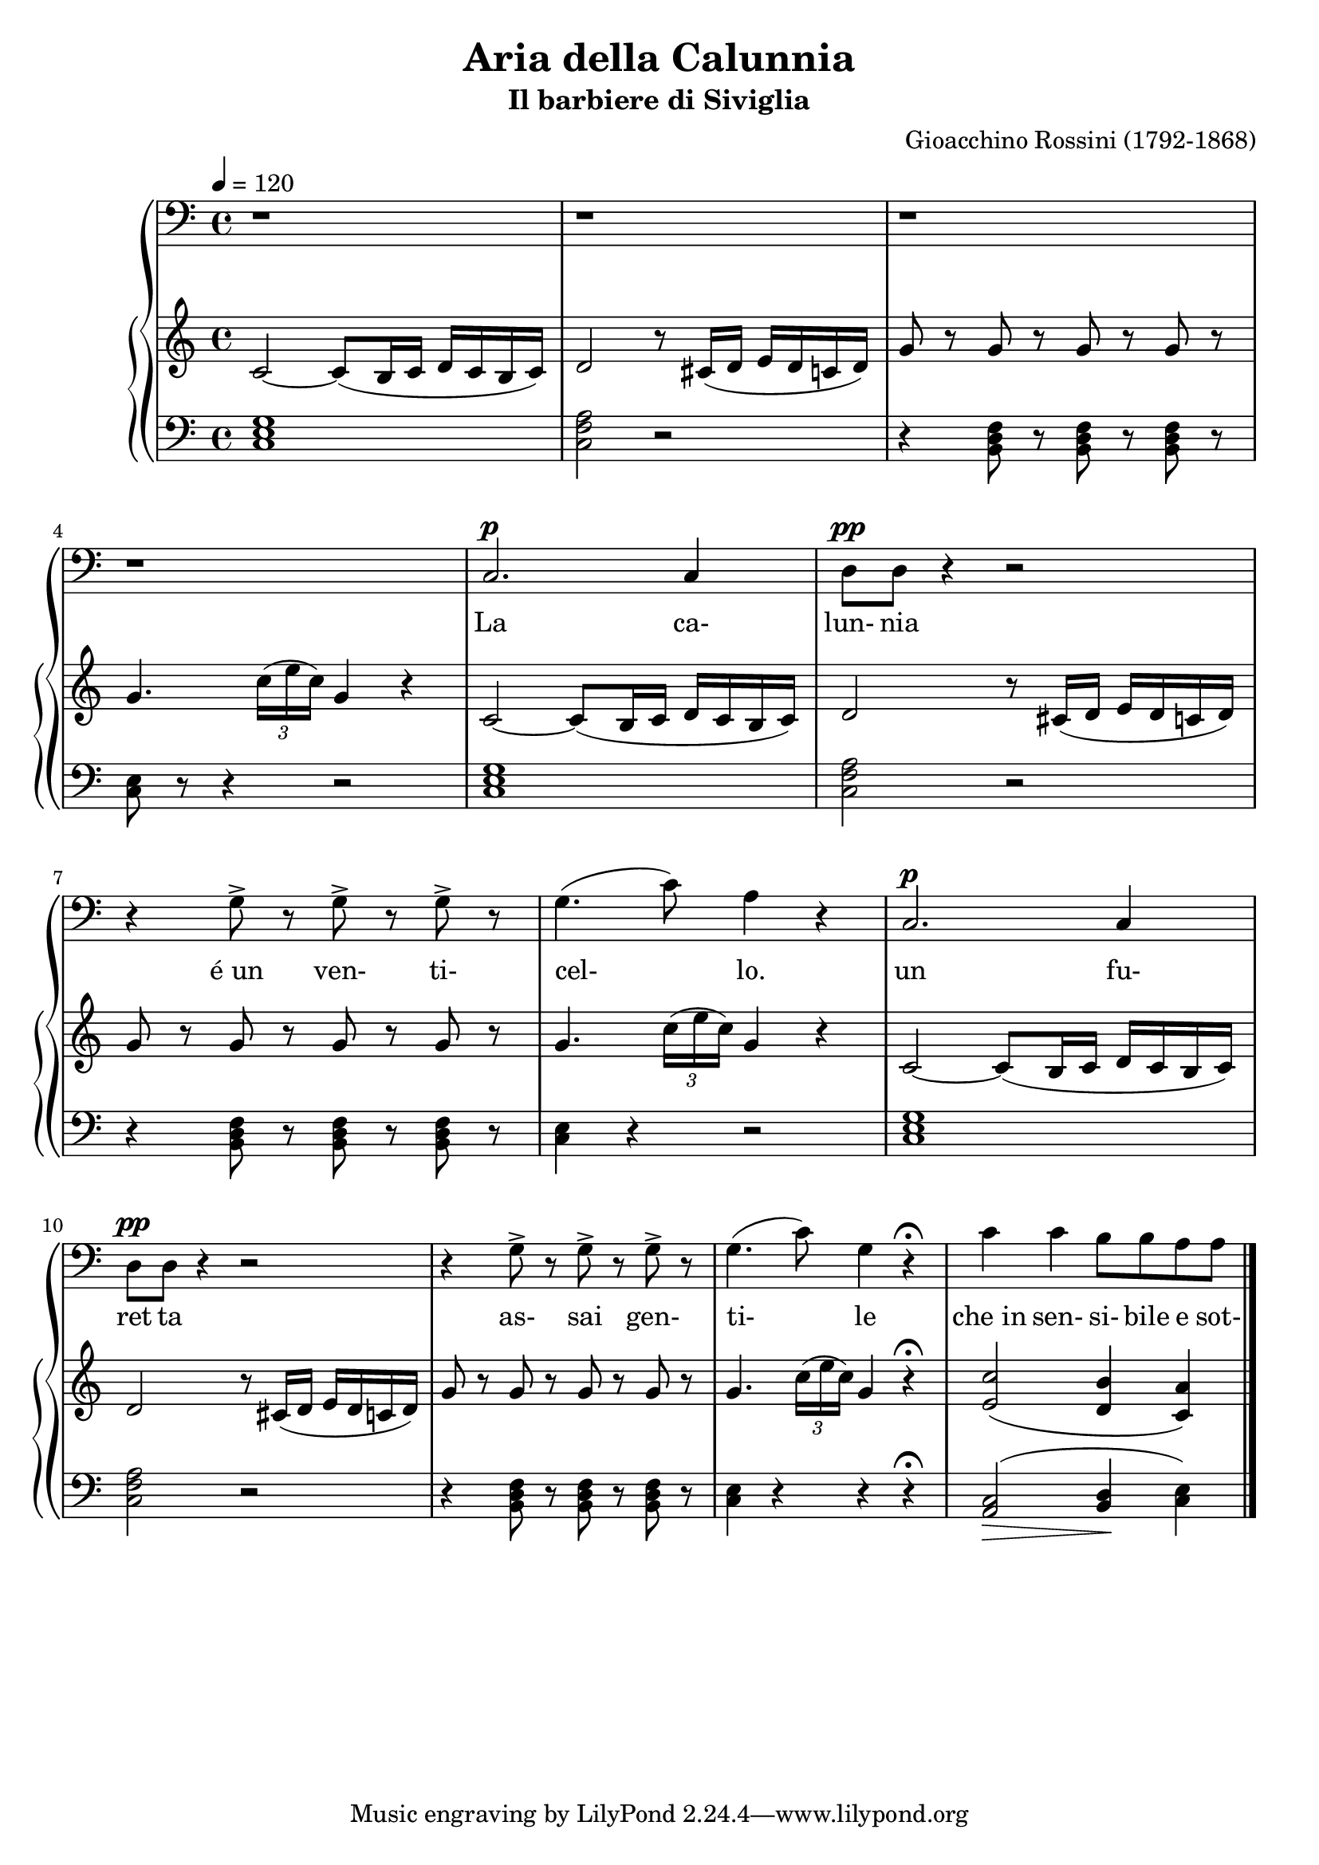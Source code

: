 \version "2.19.80"

global = {
  \time 4/4
  \key c \major
  \tempo 4 = 120
}

melody = \relative c {
  \global
  r1
  r1
  r1
  r1
  c2.^\p 4
  d8^\pp d r4 r2
  r4 g8-> r g-> r g-> r
  g4. ( c8) a4 r
  c,2.^\p c4
  d8^\pp d r4 r2
  r4 g8-> r g-> r g-> r
  g4.(c8) g4 r-\fermata
  c4 c b8 b a a
  \bar "|."
}

treble = \relative c' {
  \global
  c2~ c8(b16 c d c b c)
  d2 r8 cis16(d e d c d)
  g8 r g r g r g r
  g4. \times 2/3 {c16(e c)} g4 r
  c,2~ c8(b16 c d c b c)
  d2 r8 cis16(d e d c d)
  g8 r g r g r g r
  g4. \times 2/3 {c16(e c)} g4 r
  c,2~ c8(b16 c d c b c)
  d2 r8 cis16(d e d c d)
  g8 r g r g r g r
  g4. \times 2/3 {c16(e c)} g4 r-\fermata
  <e c'>2(<d b'>4 <c a'>)
}

bass = \relative c {
  \global
  <c e g>1
  <c f a>2 r
  r4 <b d f>8 r q r q r
  <c e>8 r r4 r2
  <c e g>1
  <c f a>2 r
  r4 <b d f>8 r q r q r
  <c e>4 r r2
  <c e g>1
  <c f a>2 r
  r4 <b d f>8 r q r q r
  <c e>4 r r r-\fermata
  <a c>2 \> (<b d>4 \! <c e>)
}

words = \lyricmode {
  La ca- lun- nia
  "é un" ven- ti- cel- lo.
  un fu- ret ta
  as- sai gen- ti- le "che in" sen- si- bile e sot-
}

\book {
  \header {
    title = "Aria della Calunnia"
    subtitle = "Il barbiere di Siviglia"
    composer = "Gioacchino Rossini (1792-1868)"
  }

  \score {
    \context GrandStaff {
      <<
	\new Staff = melody {
	  \clef bass
	  \melody
	}
	\addlyrics \words
	\context PianoStaff {
	  <<
	    \new Staff = treble {
	      \treble
	    }
	    \new Staff = bass {
	      \clef bass
	      \bass
	    }
	  >>
	}
      >>
    }
    \layout {}
  }

  \score {
    \context GrandStaff {
      <<
	\new Staff = melody {
          \clef bass
	  \melody
	}
	\addlyrics \words
	\context PianoStaff {
	  <<
	    \new Staff = treble {
	      \treble
	    }
	    \new Staff = bass {
	      \clef bass
	      \bass
	    }
	  >>
	}
      >>
    }
    \midi {}
  }
}
